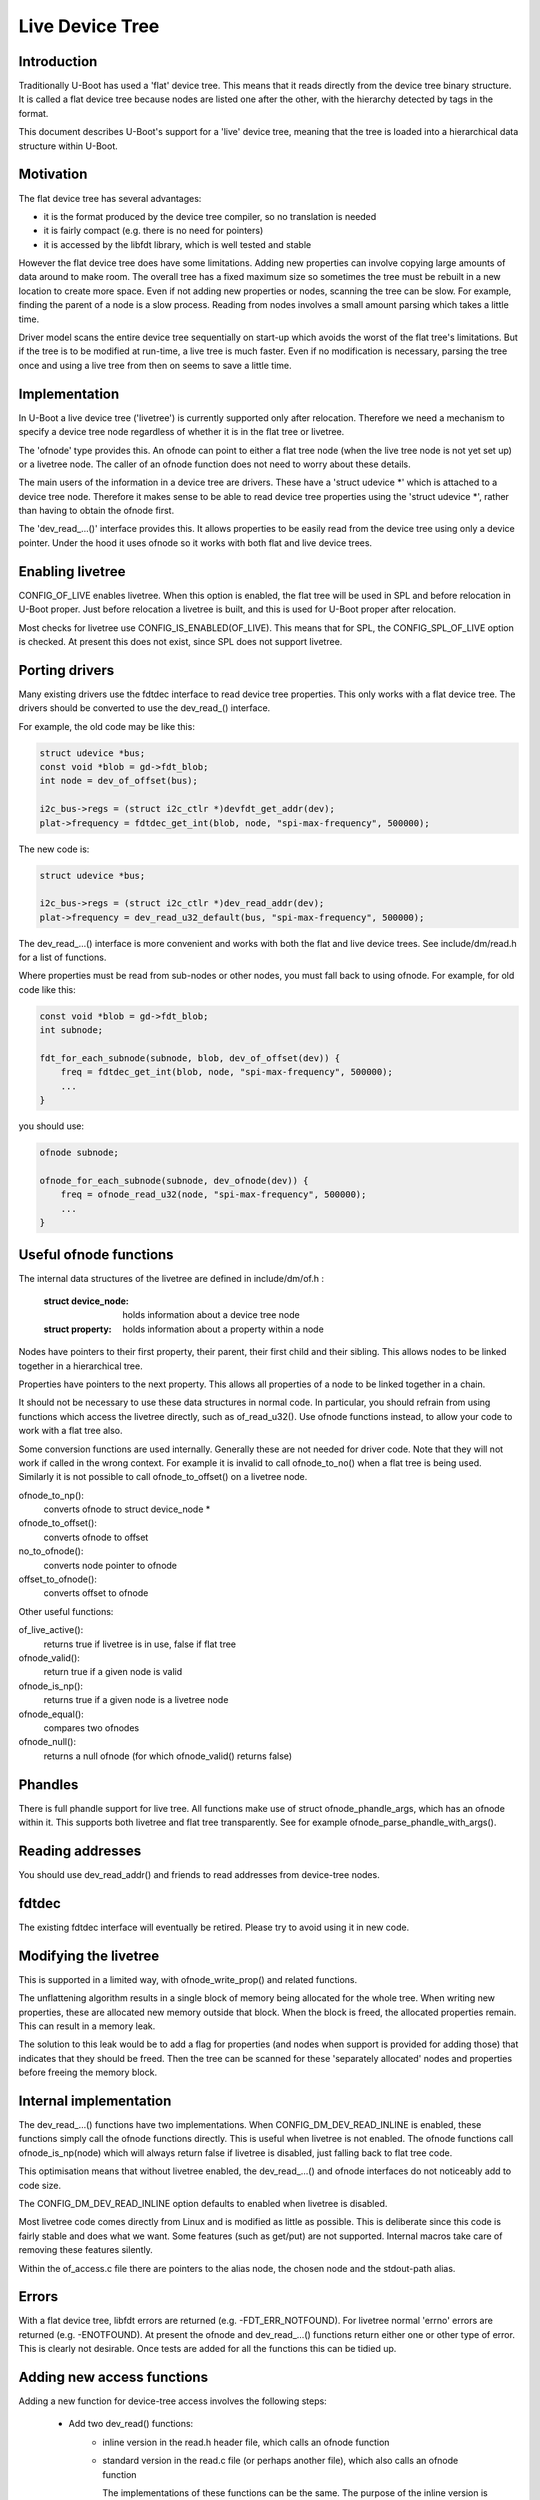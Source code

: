 .. SPDX-License-Identifier: GPL-2.0+
.. sectionauthor:: Simon Glass <sjg@chromium.org>

Live Device Tree
================


Introduction
------------

Traditionally U-Boot has used a 'flat' device tree. This means that it
reads directly from the device tree binary structure. It is called a flat
device tree because nodes are listed one after the other, with the
hierarchy detected by tags in the format.

This document describes U-Boot's support for a 'live' device tree, meaning
that the tree is loaded into a hierarchical data structure within U-Boot.


Motivation
----------

The flat device tree has several advantages:

- it is the format produced by the device tree compiler, so no translation
  is needed

- it is fairly compact (e.g. there is no need for pointers)

- it is accessed by the libfdt library, which is well tested and stable


However the flat device tree does have some limitations. Adding new
properties can involve copying large amounts of data around to make room.
The overall tree has a fixed maximum size so sometimes the tree must be
rebuilt in a new location to create more space. Even if not adding new
properties or nodes, scanning the tree can be slow. For example, finding
the parent of a node is a slow process. Reading from nodes involves a
small amount parsing which takes a little time.

Driver model scans the entire device tree sequentially on start-up which
avoids the worst of the flat tree's limitations. But if the tree is to be
modified at run-time, a live tree is much faster. Even if no modification
is necessary, parsing the tree once and using a live tree from then on
seems to save a little time.


Implementation
--------------

In U-Boot a live device tree ('livetree') is currently supported only
after relocation. Therefore we need a mechanism to specify a device
tree node regardless of whether it is in the flat tree or livetree.

The 'ofnode' type provides this. An ofnode can point to either a flat tree
node (when the live tree node is not yet set up) or a livetree node. The
caller of an ofnode function does not need to worry about these details.

The main users of the information in a device tree are drivers. These have
a 'struct udevice \*' which is attached to a device tree node. Therefore it
makes sense to be able to read device tree  properties using the
'struct udevice \*', rather than having to obtain the ofnode first.

The 'dev_read\_...()' interface provides this. It allows properties to be
easily read from the device tree using only a device pointer. Under the
hood it uses ofnode so it works with both flat and live device trees.


Enabling livetree
-----------------

CONFIG_OF_LIVE enables livetree. When this option is enabled, the flat
tree will be used in SPL and before relocation in U-Boot proper. Just
before relocation a livetree is built, and this is used for U-Boot proper
after relocation.

Most checks for livetree use CONFIG_IS_ENABLED(OF_LIVE). This means that
for SPL, the CONFIG_SPL_OF_LIVE option is checked. At present this does
not exist, since SPL does not support livetree.


Porting drivers
---------------

Many existing drivers use the fdtdec interface to read device tree
properties. This only works with a flat device tree. The drivers should be
converted to use the dev_read_() interface.

For example, the old code may be like this:

.. code-block:: c

    struct udevice *bus;
    const void *blob = gd->fdt_blob;
    int node = dev_of_offset(bus);

    i2c_bus->regs = (struct i2c_ctlr *)devfdt_get_addr(dev);
    plat->frequency = fdtdec_get_int(blob, node, "spi-max-frequency", 500000);

The new code is:

.. code-block:: c

    struct udevice *bus;

    i2c_bus->regs = (struct i2c_ctlr *)dev_read_addr(dev);
    plat->frequency = dev_read_u32_default(bus, "spi-max-frequency", 500000);

The dev_read\_...() interface is more convenient and works with both the
flat and live device trees. See include/dm/read.h for a list of functions.

Where properties must be read from sub-nodes or other nodes, you must fall
back to using ofnode. For example, for old code like this:

.. code-block:: c

    const void *blob = gd->fdt_blob;
    int subnode;

    fdt_for_each_subnode(subnode, blob, dev_of_offset(dev)) {
        freq = fdtdec_get_int(blob, node, "spi-max-frequency", 500000);
        ...
    }

you should use:

.. code-block:: c

    ofnode subnode;

    ofnode_for_each_subnode(subnode, dev_ofnode(dev)) {
        freq = ofnode_read_u32(node, "spi-max-frequency", 500000);
        ...
    }


Useful ofnode functions
-----------------------

The internal data structures of the livetree are defined in include/dm/of.h :

   :struct device_node: holds information about a device tree node
   :struct property: holds information about a property within a node

Nodes have pointers to their first property, their parent, their first child
and their sibling. This allows nodes to be linked together in a hierarchical
tree.

Properties have pointers to the next property. This allows all properties of
a node to be linked together in a chain.

It should not be necessary to use these data structures in normal code. In
particular, you should refrain from using functions which access the livetree
directly, such as of_read_u32(). Use ofnode functions instead, to allow your
code to work with a flat tree also.

Some conversion functions are used internally. Generally these are not needed
for driver code. Note that they will not work if called in the wrong context.
For example it is invalid to call ofnode_to_no() when a flat tree is being
used. Similarly it is not possible to call ofnode_to_offset() on a livetree
node.

ofnode_to_np():
   converts ofnode to struct device_node *
ofnode_to_offset():
   converts ofnode to offset

no_to_ofnode():
   converts node pointer to ofnode
offset_to_ofnode():
   converts offset to ofnode


Other useful functions:

of_live_active():
   returns true if livetree is in use, false if flat tree
ofnode_valid():
   return true if a given node is valid
ofnode_is_np():
   returns true if a given node is a livetree node
ofnode_equal():
   compares two ofnodes
ofnode_null():
   returns a null ofnode (for which ofnode_valid() returns false)


Phandles
--------

There is full phandle support for live tree. All functions make use of
struct ofnode_phandle_args, which has an ofnode within it. This supports both
livetree and flat tree transparently. See for example
ofnode_parse_phandle_with_args().


Reading addresses
-----------------

You should use dev_read_addr() and friends to read addresses from device-tree
nodes.


fdtdec
------

The existing fdtdec interface will eventually be retired. Please try to avoid
using it in new code.


Modifying the livetree
----------------------

This is supported in a limited way, with ofnode_write_prop() and related
functions.

The unflattening algorithm results in a single block of memory being
allocated for the whole tree. When writing new properties, these are
allocated new memory outside that block. When the block is freed, the
allocated properties remain. This can result in a memory leak.

The solution to this leak would be to add a flag for properties (and nodes when
support is provided for adding those) that indicates that they should be
freed. Then the tree can be scanned for these 'separately allocated' nodes and
properties before freeing the memory block.


Internal implementation
-----------------------

The dev_read\_...() functions have two implementations. When
CONFIG_DM_DEV_READ_INLINE is enabled, these functions simply call the ofnode
functions directly. This is useful when livetree is not enabled. The ofnode
functions call ofnode_is_np(node) which will always return false if livetree
is disabled, just falling back to flat tree code.

This optimisation means that without livetree enabled, the dev_read\_...() and
ofnode interfaces do not noticeably add to code size.

The CONFIG_DM_DEV_READ_INLINE option defaults to enabled when livetree is
disabled.

Most livetree code comes directly from Linux and is modified as little as
possible. This is deliberate since this code is fairly stable and does what
we want. Some features (such as get/put) are not supported. Internal macros
take care of removing these features silently.

Within the of_access.c file there are pointers to the alias node, the chosen
node and the stdout-path alias.


Errors
------

With a flat device tree, libfdt errors are returned (e.g. -FDT_ERR_NOTFOUND).
For livetree normal 'errno' errors are returned (e.g. -ENOTFOUND). At present
the ofnode and dev_read\_...() functions return either one or other type of
error. This is clearly not desirable. Once tests are added for all the
functions this can be tidied up.


Adding new access functions
---------------------------

Adding a new function for device-tree access involves the following steps:

   - Add two dev_read() functions:
      - inline version in the read.h header file, which calls an ofnode function
      - standard version in the read.c file (or perhaps another file), which
        also calls an ofnode function

        The implementations of these functions can be the same. The purpose
        of the inline version is purely to reduce code size impact.

   - Add an ofnode function. This should call ofnode_is_np() to work out
     whether a livetree or flat tree is used. For the livetree it should
     call an of\_...() function. For the flat tree it should call an
     fdt\_...() function. The livetree version will be optimised out at
     compile time if livetree is not enabled.

   - Add an of\_...() function for the livetree implementation. If a similar
     function is available in Linux, the implementation should be taken
     from there and modified as little as possible (generally not at all).


Future work
-----------

Live tree support was introduced in U-Boot 2017.07. There is still quite a bit
of work to do to flesh this out:

- tests for all access functions
- more support for livetree modification
- addition of more access functions as needed
- support for livetree in SPL and before relocation (if desired)
